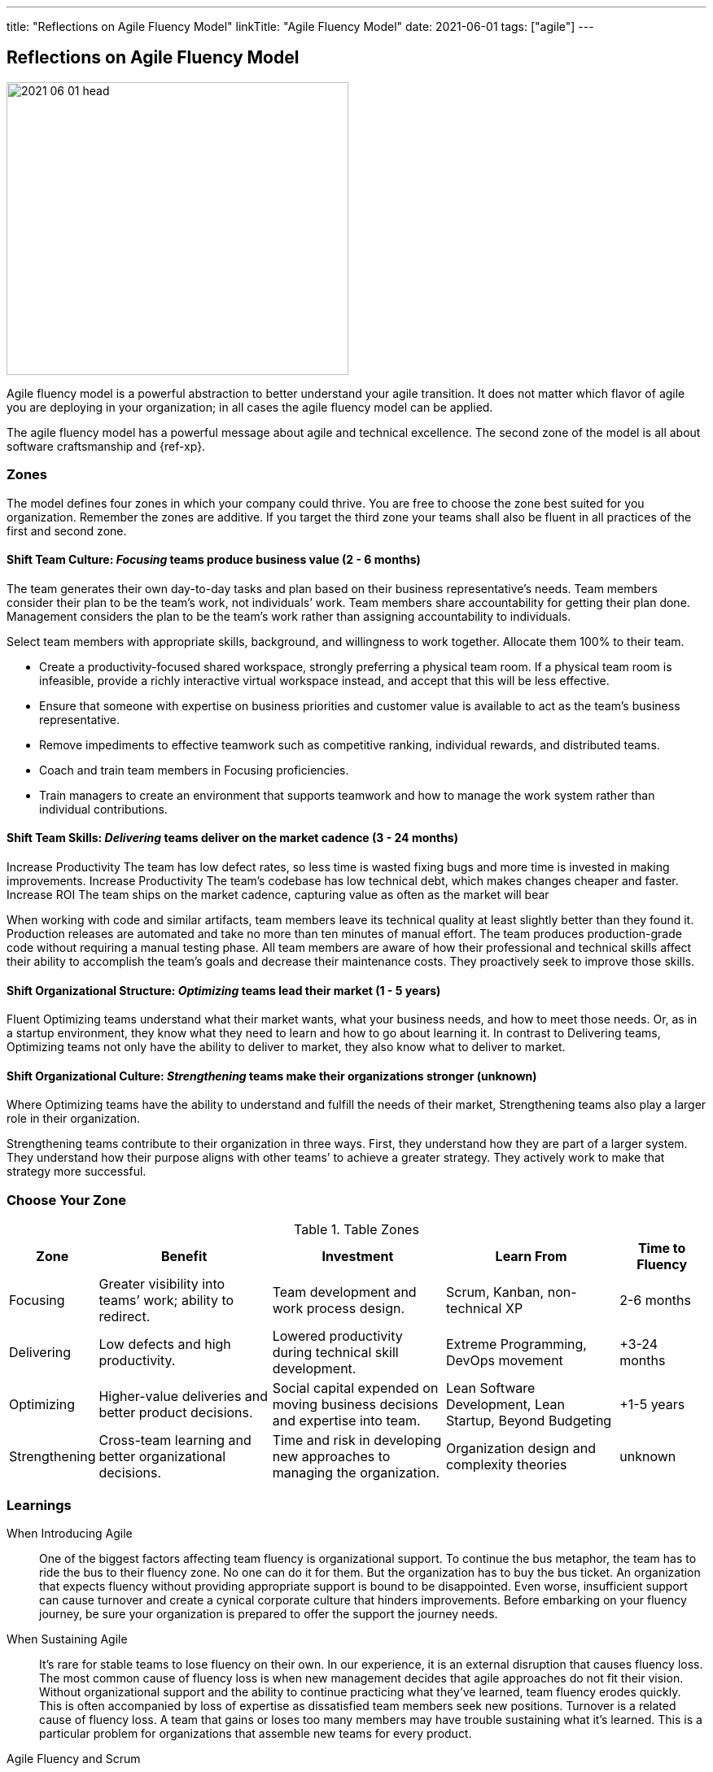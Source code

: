 ---
title: "Reflections on Agile Fluency Model"
linkTitle: "Agile Fluency Model"
date: 2021-06-01
tags: ["agile"]
---

== Reflections on Agile Fluency Model
:author: Marcel Baumann
:email: <marcel.baumann@tangly.net>
:homepage: https://www.tangly.net/
:company: https://www.tangly.net/[tangly llc]
:copyright: CC-BY-SA 4.0

image::2021-06-01-head.jpg[width=420, height=360, role=left]
Agile fluency model is a powerful abstraction to better understand your agile transition.
It does not matter which flavor of agile you are deploying in your organization; in all cases the agile fluency model can be applied.

The agile fluency model has a powerful message about agile and technical excellence.
The second zone of the model is all about software craftsmanship and {ref-xp}.

=== Zones

The model defines four zones in which your company could thrive.
You are free to choose the zone best suited for you organization.
Remember the zones are additive.
If you target the third zone your teams shall also be fluent in all practices of the first and second zone.

==== Shift Team Culture: _Focusing_ teams produce business value (2 - 6 months)

The team generates their own day-to-day tasks and plan based on their business representative’s needs.
Team members consider their plan to be the team’s work, not individuals’ work.
Team members share accountability for getting their plan done.
Management considers the plan to be the team’s work rather than assigning accountability to individuals.

Select team members with appropriate skills, background, and willingness to work together.
Allocate them 100% to their team.

* Create a productivity-focused shared workspace, strongly preferring a physical team room.
 If a physical team room is infeasible, provide a richly interactive virtual workspace instead, and accept that this will be less effective.
* Ensure that someone with expertise on business priorities and customer value is available to act as the team’s business representative.
*  Remove impediments to effective teamwork such as competitive ranking, individual rewards, and distributed teams.
* Coach and train team members in Focusing proficiencies.
* Train managers to create an environment that supports teamwork  and how to manage the work system rather than individual contributions.

==== Shift Team Skills: _Delivering_ teams deliver on the market cadence (3 - 24 months)

Increase Productivity The team has low defect rates, so less time is wasted fixing bugs and more time is invested in making improvements.
Increase Productivity The team’s codebase has low technical debt, which makes changes cheaper and faster.
Increase ROI The team ships on the market cadence, capturing value as often as the market will bear

When working with code and similar artifacts, team members leave its technical quality at least slightly better than they found it.
Production releases are automated and take no more than ten minutes of manual effort.
The team produces production-grade code without requiring a manual testing phase.
All team members are aware of how their professional and technical skills affect their ability to accomplish the team’s goals and decrease their maintenance costs.
They proactively seek to improve those skills.

==== Shift Organizational Structure: _Optimizing_ teams lead their market (1 - 5 years)

Fluent Optimizing teams understand what their market wants, what your business needs, and how to meet those needs.
Or, as in a startup environment, they know what they need to learn and how to go about learning it.
In contrast to Delivering teams, Optimizing teams not only have the ability to deliver to market, they also know what to deliver to market.

==== Shift Organizational Culture: _Strengthening_ teams make their organizations stronger (unknown)

Where Optimizing teams have the ability to understand and fulfill the needs of their market, Strengthening teams also play a larger role in their organization.

Strengthening teams contribute to their organization in three ways.
First, they understand how they are part of a larger system.
They understand how their purpose aligns with other teams’ to achieve a greater strategy.
They actively work to make that strategy more successful.

=== Choose Your Zone

[cols="1,2,2,2,1", options="header"]
.Table Zones
|===
^|Zone |Benefit |Investment |Learn From |Time to Fluency

|Focusing
|Greater visibility into teams’ work; ability to redirect.
|Team development and work process design.
|Scrum, Kanban, non-technical XP
|2-6 months

|Delivering
|Low defects and high productivity.
|Lowered productivity during technical skill development.
|Extreme Programming, DevOps movement
|+3-24 months

|Optimizing
|Higher-value deliveries and better product decisions.
|Social capital expended on moving business decisions and expertise into team.
|Lean Software Development, Lean Startup, Beyond Budgeting
|+1-5 years

|Strengthening
|Cross-team learning and better organizational decisions.
|Time and risk in developing new approaches to managing the organization.
|Organization design and complexity theories
|unknown
|===

=== Learnings

When Introducing Agile::
 One of the biggest factors affecting team fluency is organizational support. To continue the bus metaphor, the team has to ride the bus to their fluency zone.
 No one can do it for them. But the organization has to buy the bus ticket.
 An organization that expects fluency without providing appropriate support is bound to be disappointed.
 Even worse, insufficient support can cause turnover and create a cynical corporate culture that hinders improvements.
 Before embarking on your fluency journey, be sure your organization is prepared to offer the support the journey needs.
When Sustaining Agile::
 It’s rare for stable teams to lose fluency on their own.
 In our experience, it is an external disruption that causes fluency loss.
 The most common cause of fluency loss is when new management decides that agile approaches do not fit their vision.
 Without organizational support and the ability to continue practicing what they’ve learned, team fluency erodes quickly.
 This is often accompanied by loss of expertise as dissatisfied team members seek new positions.
 Turnover is a related cause of fluency loss.
 A team that gains or loses too many members may have trouble sustaining what it’s learned.
 This is a particular problem for organizations that assemble new teams for every product.
Agile Fluency and Scrum::
 Agile and Scrum requires long-living and stable teams.
 Agile at organizational level can only work if the upper and middle management transitioned to agile thinking and handling.
 The {ref-less} community is vocal how destructive wrong management decision can be.
 Agile development is a team sport, so fluency is a trait of the team, not individual team members.
 Fluency is more a matter of habits than skills.
 Discipline is king.

You find a detailed description of the model under https://martinfowler.com/articles/agileFluency.html[Agile Fluency].
